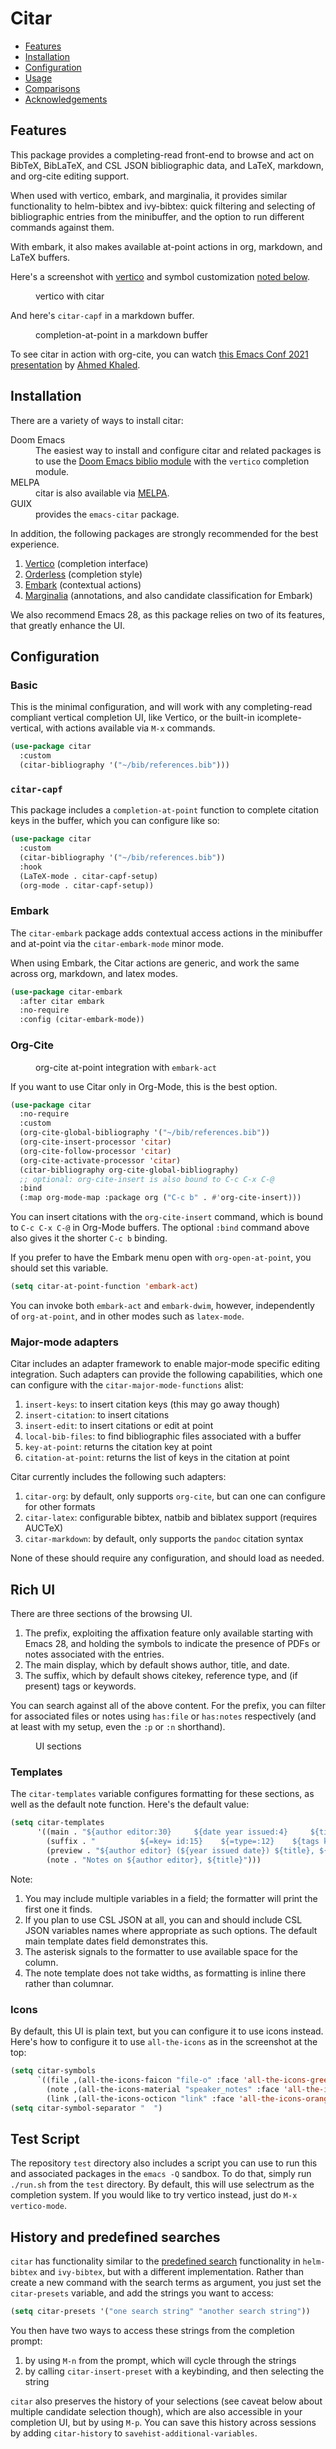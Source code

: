[[https://melpa.org/#/citar][file:https://melpa.org/packages/citar-badge.svg]]

* Citar
  :PROPERTIES:
  :CUSTOM_ID: citar
  :END:

- [[#features][Features]]
- [[#installation][Installation]]
- [[#configuration][Configuration]]
- [[#usage][Usage]]
- [[#comparisons][Comparisons]]
- [[#acknowledgements][Acknowledgements]]

** Features
   :PROPERTIES:
   :CUSTOM_ID: features
   :END:

This package provides a completing-read front-end to browse and act on BibTeX, BibLaTeX, and CSL JSON bibliographic data, and LaTeX, markdown, and org-cite editing support.

When used with vertico, embark, and marginalia, it provides similar functionality to helm-bibtex and ivy-bibtex: quick filtering and selecting of bibliographic entries from the minibuffer, and the option to run different commands against them.

With embark, it also makes available at-point actions in org, markdown, and LaTeX buffers.

Here's a screenshot with [[https://github.com/minad/vertico][vertico]] and symbol customization [[https://github.com/bdarcus/citar#icons][noted below]].

#+caption: vertico with citar
[[file:images/vertico.png]]

And here's =citar-capf= in a markdown buffer.

#+caption: completion-at-point in a markdown buffer
[[file:images/capf-md.png]]

To see citar in action with org-cite, you can watch [[https://emacsconf.org/2021/talks/research/][this Emacs Conf 2021 presentation]] by [[https://github.com/rka97][Ahmed Khaled]].

** Installation
   :PROPERTIES:
   :CUSTOM_ID: installation
   :END:

There are a variety of ways to install citar:

- Doom Emacs :: The easiest way to install and configure citar and related packages is to use the [[https://github.com/hlissner/doom-emacs/tree/develop/modules/tools/biblio][Doom Emacs biblio module]] with the ~vertico~ completion module.
- MELPA :: citar is also available via [[https://melpa.org/#/citar][MELPA]].
- GUIX :: provides the ~emacs-citar~ package.

In addition, the following packages are strongly recommended for the best experience.

1. [[https://github.com/minad/vertico][Vertico]] (completion interface)
2. [[https://github.com/oantolin/orderless][Orderless]] (completion style)
3. [[https://github.com/oantolin/embark][Embark]] (contextual actions)
4. [[https://github.com/minad/marginalia][Marginalia]] (annotations, and also candidate classification for Embark)

We also recommend Emacs 28, as this package relies on two of its features, that greatly enhance the UI.

** Configuration
   :PROPERTIES:
   :CUSTOM_ID: configuration
   :END:

*** Basic
    :PROPERTIES:
    :CUSTOM_ID: basic
    :END:

This is the minimal configuration, and will work with any completing-read compliant vertical completion UI, like Vertico, or the built-in icomplete-vertical, with actions available via =M-x= commands.

#+begin_src emacs-lisp
(use-package citar
  :custom
  (citar-bibliography '("~/bib/references.bib")))
#+end_src

*** =citar-capf=

This package includes a ~completion-at-point~ function to complete citation keys in the buffer, which you can configure like so:

#+begin_src emacs-lisp
(use-package citar
  :custom
  (citar-bibliography '("~/bib/references.bib"))
  :hook
  (LaTeX-mode . citar-capf-setup)
  (org-mode . citar-capf-setup))
#+end_src

*** Embark

The =citar-embark= package adds contextual access actions in the minibuffer and at-point via the ~citar-embark-mode~ minor mode.

When using Embark, the Citar actions are generic, and work the same across org, markdown, and latex modes.

#+begin_src emacs-lisp
(use-package citar-embark
  :after citar embark
  :no-require
  :config (citar-embark-mode))
#+end_src

*** Org-Cite

#+CAPTION: org-cite at-point integration with =embark-act=
[[file:images/org-cite-embark-point.png]]

If you want to use Citar only in Org-Mode, this is the best option.

#+begin_src emacs-lisp
(use-package citar
  :no-require
  :custom
  (org-cite-global-bibliography '("~/bib/references.bib"))
  (org-cite-insert-processor 'citar)
  (org-cite-follow-processor 'citar)
  (org-cite-activate-processor 'citar)
  (citar-bibliography org-cite-global-bibliography)
  ;; optional: org-cite-insert is also bound to C-c C-x C-@
  :bind
  (:map org-mode-map :package org ("C-c b" . #'org-cite-insert)))
#+end_src

You can insert citations with the =org-cite-insert= command, which is bound to =C-c C-x C-@= in Org-Mode buffers.  The
optional ~:bind~ command above also gives it the shorter =C-c b= binding.

If you prefer to have the Embark menu open with =org-open-at-point=, you should set this variable.

#+begin_src emacs-lisp
(setq citar-at-point-function 'embark-act)
#+end_src

You can invoke both =embark-act= and =embark-dwim=, however, independently of =org-at-point=, and in other modes such as =latex-mode=.

*** Major-mode adapters
:PROPERTIES:
:CUSTOM_ID: major-mode-adapters
:END:

Citar includes an adapter framework to enable major-mode specific editing integration.
Such adapters can provide the following capabilities, which one can configure with the ~citar-major-mode-functions~ alist:

1. ~insert-keys~: to insert citation keys (this may go away though)
2. ~insert-citation~: to insert citations
3. ~insert-edit~: to insert citations or edit at point
4. ~local-bib-files~: to find bibliographic files associated with a buffer
5. ~key-at-point~: returns the citation key at point
6. ~citation-at-point~: returns the list of keys in the citation at point

Citar currently includes the following such adapters:

1. ~citar-org~: by default, only supports ~org-cite~, but can one can configure for other formats
2. ~citar-latex~: configurable bibtex, natbib and biblatex support (requires AUCTeX)
3. ~citar-markdown~: by default, only supports the ~pandoc~ citation syntax

None of these should require any configuration, and should load as needed.

** Rich UI
:PROPERTIES:
:CUSTOM_ID: rich-ui
:END:

There are three sections of the browsing UI.

1. The prefix, exploiting the affixation feature only available starting with Emacs 28, and holding the symbols to indicate the presence of PDFs or notes associated with the entries.
2. The main display, which by default shows author, title, and date.
3. The suffix, which by default shows citekey, reference type, and (if present) tags or keywords.

You can search against all of the above content.
For the prefix, you can filter for associated files or notes using =has:file= or =has:notes= respectively (and at least with my setup, even the =:p= or =:n= shorthand).

#+CAPTION: UI sections
[[file:images/ui-segments.png]]

*** Templates

The =citar-templates= variable configures formatting for these sections, as well as the default note function.
Here's the default value:

#+begin_src emacs-lisp
(setq citar-templates
      '((main . "${author editor:30}     ${date year issued:4}     ${title:48}")
        (suffix . "          ${=key= id:15}    ${=type=:12}    ${tags keywords:*}")
        (preview . "${author editor} (${year issued date}) ${title}, ${journal journaltitle publisher container-title collection-title}.\n")
        (note . "Notes on ${author editor}, ${title}")))
#+end_src

Note:

1. You may include multiple variables in a field; the formatter will print the first one it finds.
2. If you plan to use CSL JSON at all, you can and should include CSL JSON variables names where appropriate as such options. The default main template dates field demonstrates this.
3. The asterisk signals to the formatter to use available space for the column.
4. The note template does not take widths, as formatting is inline there rather than columnar.

*** Icons

By default, this UI is plain text, but you can configure it to use icons instead.
Here's how to configure it to use =all-the-icons= as in the screenshot at the top:

#+begin_src emacs-lisp
(setq citar-symbols
      `((file ,(all-the-icons-faicon "file-o" :face 'all-the-icons-green :v-adjust -0.1) . " ")
        (note ,(all-the-icons-material "speaker_notes" :face 'all-the-icons-blue :v-adjust -0.3) . " ")
        (link ,(all-the-icons-octicon "link" :face 'all-the-icons-orange :v-adjust 0.01) . " ")))
(setq citar-symbol-separator "  ")
#+end_src

** Test Script
    :PROPERTIES:
    :CUSTOM_ID: test-script
    :END:

The repository =test= directory also includes a script you can use to run this and associated packages in the =emacs -Q= sandbox.
To do that, simply run =./run.sh= from the =test= directory.
By default, this will use selectrum as the completion system.
If you would like to try vertico instead, just do =M-x vertico-mode=.

** History and predefined searches
    :PROPERTIES:
    :CUSTOM_ID: history-and-predefined-searches
    :END:

=citar= has functionality similar to the [[https://github.com/tmalsburg/helm-bibtex#p][predefined search]] functionality in =helm-bibtex= and =ivy-bibtex=, but with a different implementation.
Rather than create a new command with the search terms as argument, you just set the =citar-presets= variable, and add the strings you want to access:

#+begin_src emacs-lisp
(setq citar-presets '("one search string" "another search string"))
#+end_src

You then have two ways to access these strings from the completion prompt:

1. by using =M-n= from the prompt, which will cycle through the strings
2. by calling =citar-insert-preset= with a keybinding, and then selecting the string

=citar= also preserves the history of your selections (see caveat below about multiple candidate selection though), which are also accessible in your completion UI, but by using =M-p=.
You can save this history across sessions by adding =citar-history= to =savehist-additional-variables=.

** Refreshing the library display
    :PROPERTIES:
    :CUSTOM_ID: refreshing-the-library-display
    :END:

Citar uses a cache to speed up library display.
If a bib file changes, the cache will automatically update the next time you run a Citar command.

Note that cached data preformatted completion candidates are independently tracked by file.
So, for example, if you have one very large bibliography file that changes a lot, you might consider splitting into one large file that is more stable, and one-or-more smaller ones that change more frequently.

** Notes

Citar offers configurable note-taking and access integration.
The ~citar-notes-sources~ variable configures note backends, and ~citar-notes-source~ activates your chosen backend.

A backend primarily specifies functions to update the Citar display, to create the completion candidates, and to open existing and new notes.
See the ~citar-notes-sources~ docstring for details, and the =citar-register-notes-source= and =citar-remove-notes-source= convenience functions.

** Files, file association and file-field parsing

If you have ~citar-library-paths~ set, the relevant open commands will look in those directories for file names of =CITEKEY.EXTENSION=.
They will also parse contents of a file-field.
The ~citar-file-parser-functions~ variable governs which parsers to use, and there are two included parsers:

1. The default =citar-file-parser-default= parser works for simple colon or semi-colon-delimited lists of file paths, as in Zotero.
2. The =citar-file-parser-triplet= works for Mendeley and Calibre, which represent files using a format like =:/path/file.pdf:PDF=.

If you have a mix of entries created with Zotero and Calibre, you can set it like so and it will parse both:

#+begin_src emacs-lisp
(setq citar-file-parser-functions
  '(citar-file-parser-default
    citar-file-parser-triplet))
#+end_src

The ~citar-library-file-extensions~ variable governs which file extensions the open commands will recognize; when `nil`, it will recognize all extensions.
The ~citar-file-additional-files-separator~ variable defines what patterns citar should identify for multiple library files for the same reference key.
Here's an example to only recognize pdf and jpg extensions, but additional file names of the form ~test-1.jpg~:

#+begin_src emacs-lisp
(setq citar-library-file-extensions (list "pdf" "jpg")
      citar-file-additional-files-separator "-")
#+end_src

To change how citar opens files with given extensions, customize the ~citar-file-open-functions~ variable defined in =citar-file.el=.

When used with embark and consult, you will have a range of alternate actions available for the candidates.

#+CAPTION: File candidates with embark options
[[file:images/file-browser-embark.png]]

*** BibTeX Crossref File Support

For BibTeX entries that have a 'crossref' field, Citar will associate the entry's key with the resources (files, notes, links) that are associated with the cross-referenced entry.

For example: consider an entry for "Baym1965" that has a 'crossref' field "Meyers1999". When citar-open is called and "Baym1965" is selected, the minibuffer will list all files, notes, and links associated with both "Baym1965" and "Meyers1999". The proper prefixes, denoting an associated file, note, or link, will also be listed with each candidate in the minibuffer.

NOTE: For the BibTeX crossref feature to work properly, the entry with the 'crossref' field must come *before* the cross-referenced entry in the bib file. (This is a requirement of BibTeX, not of Citar specifically.) In the example above, then, the entry for "Baym1965" must come before the entry for "Meyers1999".

** Usage
   :PROPERTIES:
   :CUSTOM_ID: usage
   :END:

You have a few different ways to use citar.

*** Org-cite

Citar includes an org-cite =citar= processor, with "insert," "activate" and "follow" capabilities.

The "insert processor" uses =citar-select-refs= to browse your library to insert and edit citations and citation references using the =org-cite-insert= command.
The command is context-aware, so depending on where point is in the buffer, will behave differently.
For example, if point:

- precedes the colon, you will be prompted to edit the style
- is on an existing citation-reference, you will be prompted to replace it
- follows or precedes a citation-reference, you will be prompted to add a new citation-reference

The "activate processor" runs the list of functions in ~citar-org-activation-functions~, which by default is the ~basic~ processor from ~oc-basic~ to provide fontification, and also a little function that adds a keymap for editing citations at point.
That keymap includes the following bindings that provide additional citation and citation-reference editing options.

| key         | binding                        |
|-------------+--------------------------------|
| C-c C-x DEL | oc-citar-delete-citation       |
| C-c C-x k   | oc-citar-kill-citation         |
| S-<left>    | oc-citar-shift-reference-left  |
| S-<right>   | oc-citar-shift-reference-right |
| M-p         | oc-citar-update-pre-suffix     |
| <mouse-1>   | citar-dwim                     |
| <mouse-3>   | embark-act                     |


The "follow processor" provides at-point functionality accessible via the =org-open-at-point= command.
By default, in org-mode with org-cite support, when point is on a citation or citation-reference, and you invoke =org-open-at-point=, it will run the default command, which is =citar-open=.
Changing this value to =embark-act= with embark installed and configured will provide access to the standard citar commands at point.

Org-cite citations include optional "styles" and "variants" to locally modify the citation rendering.
When inserting a new citation, calling =org-cite-insert= with a prefix arg will prompt to select a style.
To edit an existing citation's style, just make sure point is on the citation prefix before running =org-cite-insert=, and you will get a list of available styles.
That list is based on your configuration; if you have the =oc-natbib= and =oc-csl= processors configured, for example, the list will include the styles and variants available in those two processors.
The variants included in the bundled processors include the following, with the shortcuts in parentheses:

- =bare= (=b=): without surrounding punctuation
- =caps= (=c=): force initial capitalization
- =full= (=f=): ignore et al shortening for author names

Generally, you shouldn't need these, but they can be useful in certain circumstances.
If an export processor doesn't support a specific variant for a specific style, it should just fallback to the base style.
For example, if you specify =text/f=, and the export processor you use doesn't support the =f= variant there, it should just output as if you specified =text=.

*** =M-x=
    :PROPERTIES:
    :CUSTOM_ID: m-x
    :END:

Simply do =M-x= and select the command that you want, enter the terms to find the item you are looking for, and hit return.
This runs the default action: the command you invoked.

*** Access an alternate action via =embark-act=
    :PROPERTIES:
    :CUSTOM_ID: access-an-alternate-action-via-embark-act
    :END:

If while browsing you instead would rather edit that record, and you have embark installed and configured, this is where =embark-act= comes in.
Simply input the keybinding for =embark-act= (in my case =C-o=), and select the alternate action.

*** Use =embark-collect-snapshot=
    :PROPERTIES:
    :CUSTOM_ID: use-embark-collect-snapshot
    :END:

A final option, that can be useful: run =embark-collect-snapshot= (=S=) from =embark-act=.
This will select the candidate subset, and open it in a separate buffer.
From there, you can run the same options discussed above using =embark-act= (which is also bound to =a= in the collect buffer).

So, for example, say you are working on a paper. You hold the complete super-set of items you are interested in citing at some point in that buffer.
From there, you can run different actions on the candidates at will, rather than search individually for each item you want to cite.

*** Use =citar-dwim=
    :PROPERTIES:
    :CUSTOM_ID: use-citar-dwim
    :END:

=M-x citar-dwim= will run the default action on citation keys found at point directly.
If you have =embark= installed, you use can =embark-dwim= instead for the same behavior, and =embark-act= for additional actions at-point.

If no citation key is found, the minibuffer will open for selection.
You can disable this behavior by setting =citar-at-point-fallback= to nil.

** Related Packages

The following packages extend or otherwise enhance citar.

*** Notes Sources

These small packages provide citar notes sources, and so tighter integration with the respective notes management packages.

- [[https://github.com/emacs-citar/citar-org-roam][citar-org-roam]]
- [[https://github.com/pprevos/citar-denote][citar-denote]]
- [[https://github.com/localauthor/zk][zk-citar]]

** Comparisons
   :PROPERTIES:
   :CUSTOM_ID: comparisons
   :END:

To understand how citar compares to other packages like =org-ref=, =ivy-bibtex= and =helm-bibtex= (and the related =bibtex-completion=), see the [[https://github.com/emacs-citar/citar/wiki/Comparisons][comparisons]] page on the wiki.

** Acknowledgements
   :PROPERTIES:
   :CUSTOM_ID: acknowledgements
   :END:

The ideas in this project were initially worked out in a [[https://github.com/tmalsburg/helm-bibtex/issues/353][conversation]] with [[https://github.com/mtreca][Maxime Tréca]] and [[https://github.com/minad][Daniel Mendler]].
Daniel, author of [[https://github.com/minad/consult][consult]] and [[https://github.com/minad/marginalia][marginalia]], helped us understand the possibilities of the new suite of completing-read packages, while Maxime came up with an [[https://github.com/tmalsburg/helm-bibtex/pull/355][initial prototype]].

This code takes those ideas and re-implements them to fill out the feature set, and also optimize the code clarity and performance.

# Local Variables:
# org-edit-src-content-indentation: 0
# End:
